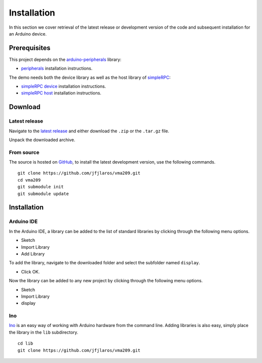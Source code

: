 Installation
============

In this section we cover retrieval of the latest release or development version
of the code and subsequent installation for an Arduino device.

Prerequisites
-------------

This project depends on the arduino-peripherals_ library:

- peripherals_ installation instructions.

The demo needs both the device library as well as the host library of
simpleRPC_:

- `simpleRPC device`_ installation instructions.
- `simpleRPC host`_ installation instructions.


Download
--------

Latest release
^^^^^^^^^^^^^^

Navigate to the `latest release`_ and either download the ``.zip`` or the
``.tar.gz`` file.

Unpack the downloaded archive.


From source
^^^^^^^^^^^

The source is hosted on GitHub_, to install the latest development version, use
the following commands.

::

    git clone https://github.com/jfjlaros/vma209.git
    cd vma209
    git submodule init
    git submodule update


Installation
------------

Arduino IDE
^^^^^^^^^^^

In the Arduino IDE, a library can be added to the list of standard libraries by
clicking through the following menu options.

- Sketch
- Import Library
- Add Library

To add the library, navigate to the downloaded folder and select the subfolder
named ``display``.

- Click OK.

Now the library can be added to any new project by clicking through the
following menu options.

- Sketch
- Import Library
- display


Ino
^^^

Ino_ is an easy way of working with Arduino hardware from the command line.
Adding libraries is also easy, simply place the library in the ``lib``
subdirectory.


::

    cd lib
    git clone https://github.com/jfjlaros/vma209.git


.. _arduino-peripherals: https://arduino-peripherals.readthedocs.io
.. _peripherals: https://arduino-peripherals.readthedocs.io/en/latest/installation.html
.. _simpleRPC: https://simplerpc.readthedocs.io
.. _simpleRPC device: https://simplerpc.readthedocs.io/en/latest/install_device.html
.. _simpleRPC host: https://simplerpc.readthedocs.io/en/latest/install_host.html
.. _latest release: https://github.com/jfjlaros/vma209/releases/latest
.. _GitHub: https://github.com/jfjlaros/vma209.git
.. _Ino: http://inotool.org
